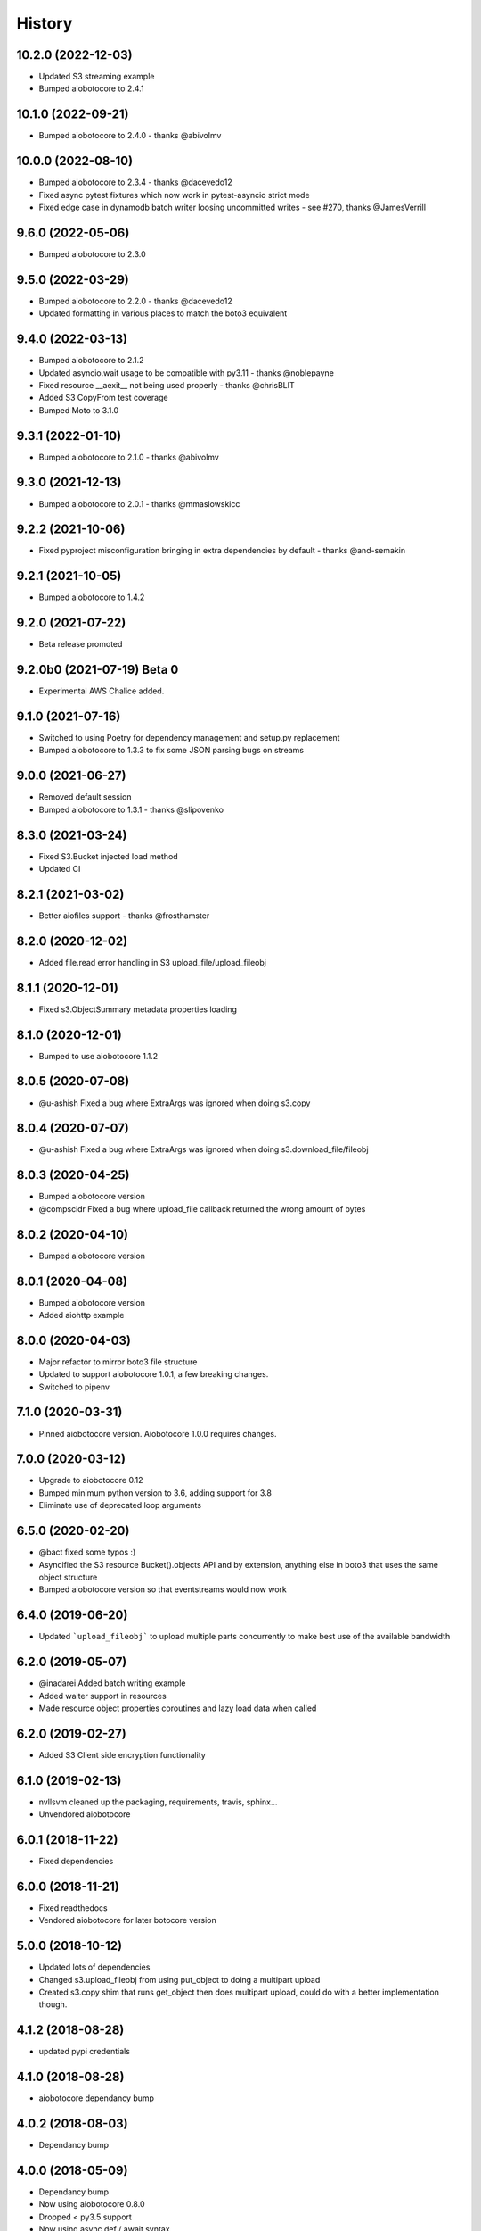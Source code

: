 =======
History
=======

10.2.0 (2022-12-03)
-------------------

* Updated S3 streaming example
* Bumped aiobotocore to 2.4.1

10.1.0 (2022-09-21)
-------------------

* Bumped aiobotocore to 2.4.0 - thanks @abivolmv

10.0.0 (2022-08-10)
-------------------

* Bumped aiobotocore to 2.3.4 - thanks @dacevedo12
* Fixed async pytest fixtures which now work in pytest-asyncio strict mode
* Fixed edge case in dynamodb batch writer loosing uncommitted writes - see #270, thanks @JamesVerrill

9.6.0 (2022-05-06)
------------------

* Bumped aiobotocore to 2.3.0

9.5.0 (2022-03-29)
------------------

* Bumped aiobotocore to 2.2.0 - thanks @dacevedo12
* Updated formatting in various places to match the boto3 equivalent

9.4.0 (2022-03-13)
------------------

* Bumped aiobotocore to 2.1.2
* Updated asyncio.wait usage to be compatible with py3.11 - thanks @noblepayne
* Fixed resource __aexit__ not being used properly - thanks @chrisBLIT
* Added S3 CopyFrom test coverage
* Bumped Moto to 3.1.0

9.3.1 (2022-01-10)
------------------

* Bumped aiobotocore to 2.1.0 - thanks @abivolmv

9.3.0 (2021-12-13)
------------------

* Bumped aiobotocore to 2.0.1 - thanks @mmaslowskicc

9.2.2 (2021-10-06)
------------------

* Fixed pyproject misconfiguration bringing in extra dependencies by default - thanks @and-semakin

9.2.1 (2021-10-05)
------------------

* Bumped aiobotocore to 1.4.2

9.2.0 (2021-07-22)
------------------

* Beta release promoted

9.2.0b0 (2021-07-19) Beta 0
---------------------------

* Experimental AWS Chalice added.

9.1.0 (2021-07-16)
------------------

* Switched to using Poetry for dependency management and setup.py replacement
* Bumped aiobotocore to 1.3.3 to fix some JSON parsing bugs on streams

9.0.0 (2021-06-27)
------------------

* Removed default session
* Bumped aiobotocore to 1.3.1 - thanks @slipovenko


8.3.0 (2021-03-24)
------------------

* Fixed S3.Bucket injected load method
* Updated CI

8.2.1 (2021-03-02)
------------------

* Better aiofiles support - thanks @frosthamster

8.2.0 (2020-12-02)
------------------

* Added file.read error handling in S3 upload_file/upload_fileobj

8.1.1 (2020-12-01)
------------------

* Fixed s3.ObjectSummary metadata properties loading

8.1.0 (2020-12-01)
------------------

* Bumped to use aiobotocore 1.1.2

8.0.5 (2020-07-08)
------------------

* @u-ashish Fixed a bug where ExtraArgs was ignored when doing s3.copy

8.0.4 (2020-07-07)
------------------

* @u-ashish Fixed a bug where ExtraArgs was ignored when doing s3.download_file/fileobj

8.0.3 (2020-04-25)
------------------

* Bumped aiobotocore version
* @compscidr Fixed a bug where upload_file callback returned the wrong amount of bytes

8.0.2 (2020-04-10)
------------------

* Bumped aiobotocore version

8.0.1 (2020-04-08)
------------------

* Bumped aiobotocore version
* Added aiohttp example

8.0.0 (2020-04-03)
------------------

* Major refactor to mirror boto3 file structure
* Updated to support aiobotocore 1.0.1, a few breaking changes.
* Switched to pipenv

7.1.0 (2020-03-31)
------------------

* Pinned aiobotocore version. Aiobotocore 1.0.0 requires changes.

7.0.0 (2020-03-12)
------------------

* Upgrade to aiobotocore 0.12
* Bumped minimum python version to 3.6, adding support for 3.8
* Eliminate use of deprecated loop arguments

6.5.0 (2020-02-20)
------------------

* @bact fixed some typos :)
* Asyncified the S3 resource Bucket().objects API and by extension, anything else in boto3 that uses the same object structure
* Bumped aiobotocore version so that eventstreams would now work

6.4.0 (2019-06-20)
------------------

* Updated ```upload_fileobj``` to upload multiple parts concurrently to make best use of the available bandwidth

6.2.0 (2019-05-07)
------------------

* @inadarei Added batch writing example
* Added waiter support in resources
* Made resource object properties coroutines and lazy load data when called

6.2.0 (2019-02-27)
------------------

* Added S3 Client side encryption functionality

6.1.0 (2019-02-13)
------------------

* nvllsvm cleaned up the packaging, requirements, travis, sphinx...
* Unvendored aiobotocore

6.0.1 (2018-11-22)
------------------

* Fixed dependencies

6.0.0 (2018-11-21)
------------------

* Fixed readthedocs
* Vendored aiobotocore for later botocore version

5.0.0 (2018-10-12)
------------------

* Updated lots of dependencies
* Changed s3.upload_fileobj from using put_object to doing a multipart upload
* Created s3.copy shim that runs get_object then does multipart upload, could do with a better implementation though.

4.1.2 (2018-08-28)
------------------

* updated pypi credentials

4.1.0 (2018-08-28)
------------------

* aiobotocore dependancy bump

4.0.2 (2018-08-03)
------------------

* Dependancy bump

4.0.0 (2018-05-09)
------------------

* Dependancy bump
* Now using aiobotocore 0.8.0
* Dropped < py3.5 support
* Now using async def / await syntax
* Fixed boto3 dependancy so it only uses a boto3 version supported by aiobotocore's max botocore dependancy
* Important, ```__call__``` in ```AIOServiceAction``` tries to yield from a coroutine in a non-coroutine, this code shouldn't be hit
  anymore but I can't guarantee that, so instead ```__call__``` was duplicated and awaited properly so "should" be fine.
  Credit goes to Arnulfo Solis for doing PR.

3.0.0 (2018-03-29)
------------------

* Dependancy bump
* Asyncified dynamodb Table Batch Writer + Tests
* Added batch writer examples
* Now using aiobotocore 0.6.0

2.2.0 (2018-01-24)
------------------

* Dependancy bump

2.1.0 (2018-01-23)
------------------

* Dependancy bump
* Fix bug where extras isn't packaged

2.0.0 (2017-12-30)
------------------

* Patched most s3transfer functions

1.1.2 (2017-11-29)
------------------

* Fixup of lingering GPL license texts

0.1.0 (2017-09-25)
------------------

* First release on PyPI.
